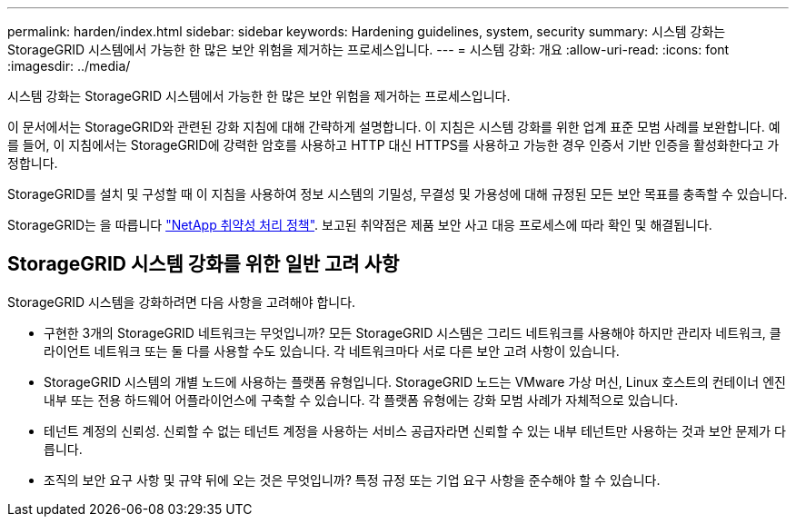 ---
permalink: harden/index.html 
sidebar: sidebar 
keywords: Hardening guidelines, system, security 
summary: 시스템 강화는 StorageGRID 시스템에서 가능한 한 많은 보안 위험을 제거하는 프로세스입니다. 
---
= 시스템 강화: 개요
:allow-uri-read: 
:icons: font
:imagesdir: ../media/


[role="lead"]
시스템 강화는 StorageGRID 시스템에서 가능한 한 많은 보안 위험을 제거하는 프로세스입니다.

이 문서에서는 StorageGRID와 관련된 강화 지침에 대해 간략하게 설명합니다. 이 지침은 시스템 강화를 위한 업계 표준 모범 사례를 보완합니다. 예를 들어, 이 지침에서는 StorageGRID에 강력한 암호를 사용하고 HTTP 대신 HTTPS를 사용하고 가능한 경우 인증서 기반 인증을 활성화한다고 가정합니다.

StorageGRID를 설치 및 구성할 때 이 지침을 사용하여 정보 시스템의 기밀성, 무결성 및 가용성에 대해 규정된 모든 보안 목표를 충족할 수 있습니다.

StorageGRID는 을 따릅니다 https://security.netapp.com/policy/["NetApp 취약성 처리 정책"^]. 보고된 취약점은 제품 보안 사고 대응 프로세스에 따라 확인 및 해결됩니다.



== StorageGRID 시스템 강화를 위한 일반 고려 사항

StorageGRID 시스템을 강화하려면 다음 사항을 고려해야 합니다.

* 구현한 3개의 StorageGRID 네트워크는 무엇입니까? 모든 StorageGRID 시스템은 그리드 네트워크를 사용해야 하지만 관리자 네트워크, 클라이언트 네트워크 또는 둘 다를 사용할 수도 있습니다. 각 네트워크마다 서로 다른 보안 고려 사항이 있습니다.
* StorageGRID 시스템의 개별 노드에 사용하는 플랫폼 유형입니다. StorageGRID 노드는 VMware 가상 머신, Linux 호스트의 컨테이너 엔진 내부 또는 전용 하드웨어 어플라이언스에 구축할 수 있습니다. 각 플랫폼 유형에는 강화 모범 사례가 자체적으로 있습니다.
* 테넌트 계정의 신뢰성. 신뢰할 수 없는 테넌트 계정을 사용하는 서비스 공급자라면 신뢰할 수 있는 내부 테넌트만 사용하는 것과 보안 문제가 다릅니다.
* 조직의 보안 요구 사항 및 규약 뒤에 오는 것은 무엇입니까? 특정 규정 또는 기업 요구 사항을 준수해야 할 수 있습니다.

